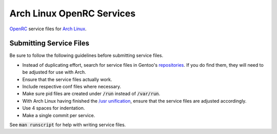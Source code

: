 Arch Linux OpenRC Services
==========================

OpenRC_ service files for `Arch Linux`_.

Submitting Service Files
------------------------

Be sure to follow the following guidelines before submitting service files.

* Instead of duplicating effort, search for service files in Gentoo's repositories_. If you do find them, they will need to be adjusted for use with Arch.
* Ensure that the service files actually work.
* Include respective conf files where necessary.
* Make sure pid files are created under :code:`/run` instead of :code:`/var/run`.
* With Arch Linux having finished the `/usr unification`_, ensure that the service files are adjusted accordingly.
* Use 4 spaces for indentation.
* Make a single commit per service.

See :code:`man runscript` for help with writing service files.

.. _OpenRC: http://www.gentoo.org/proj/en/base/openrc/
.. _Arch Linux: https://www.archlinux.org/
.. _repositories: http://sources.gentoo.org/cgi-bin/viewvc.cgi
.. _/usr unification: https://lwn.net/Articles/483921/
